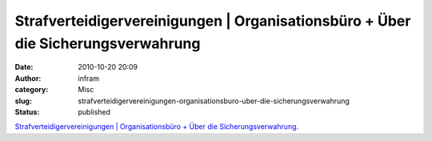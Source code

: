 Strafverteidigervereinigungen | Organisationsbüro + Über die Sicherungsverwahrung
#################################################################################
:date: 2010-10-20 20:09
:author: infram
:category: Misc
:slug: strafverteidigervereinigungen-organisationsburo-uber-die-sicherungsverwahrung
:status: published

`Strafverteidigervereinigungen \| Organisationsbüro + Über die
Sicherungsverwahrung <http://www.strafverteidigervereinigungen.org/sicherungsverwahrung.htm>`__.
